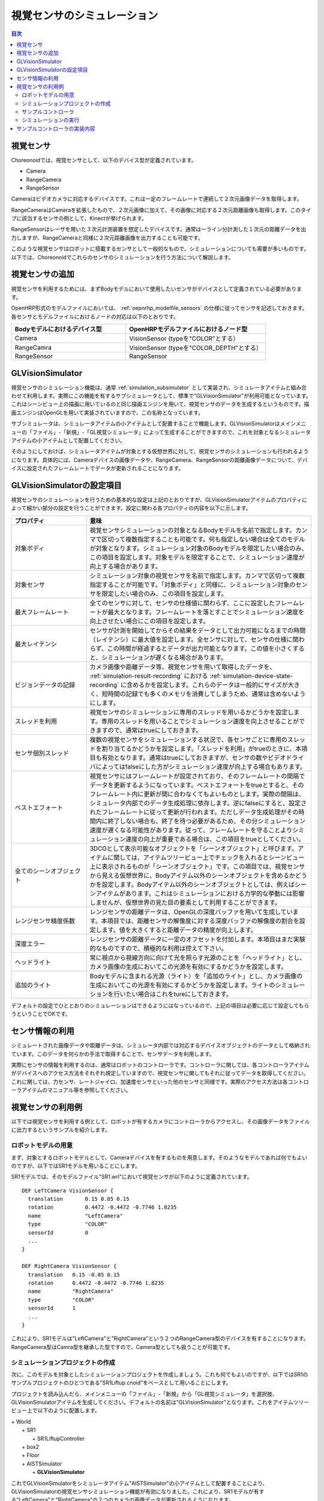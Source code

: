 
視覚センサのシミュレーション
============================

.. sectionauthor:: 中岡 慎一郎 <s.nakaoka@aist.go.jp>

.. contents:: 目次
   :local:

.. highlight:: cpp


視覚センサ
----------

Choreonoidでは、視覚センサとして、以下のデバイス型が定義されています。

* Camera
* RangeCamera
* RangeSensor

Cameraはビデオカメラに対応するデバイスです。これは一定のフレームレートで連続して２次元画像データを取得します。

RangeCameraはCameraを拡張したもので、２次元画像に加えて、その画像に対応する２次元距離画像も取得します。このタイプに該当するセンサの例として、Kinectが挙げられます。

RangeSensorはレーザを用いた３次元計測装置を想定したデバイスです。通常は一ライン分計測した１次元の距離データを出力しますが、RangeCameraと同様に２次元距離画像を出力することも可能です。

このような視覚センサはロボットに搭載するセンサとして一般的なもので、シミュレーションについても需要が多いものです。以下では、Choreonoidでこれらのセンサのシミュレーションを行う方法について解説します。

視覚センサの追加
----------------

視覚センサを利用するためには、まずBodyモデルにおいて使用したいセンサがデバイスとして定義されている必要があります。

OpenHRP形式のモデルファイルにおいては、 :ref:`oepnrhp_modelfile_sensors` の仕様に従ってセンサを記述しておきます。各センサとモデルファイルにおけるノードの対応は以下のとおりです。

.. list-table::
 :widths: 45,55
 :header-rows: 1

 * - Bodyモデルにおけるデバイス型
   - OpenHRPモデルファイルにおけるノード型
 * - Camera
   - VisionSensor (typeを"COLOR"とする）
 * - RangeCamra
   - VisionSensor (typeを"COLOR_DEPTH"とする）
 * - RangeSensor
   - RangeSensor

GLVisionSimulator
-----------------

視覚センサのシミュレーション機能は、通常 :ref:`simulation_subsimulator` として実装され、シミュレータアイテムと組み合わせて利用します。実際にこの機能を有するサブシミュレータとして、標準で"GLVisionSimulator"が利用可能となっています。これはシーンビュー上の描画に用いているのと同じ描画エンジンを用いて、視覚センサのデータを生成するというものです。描画エンジンはOpenGLを用いて実装されていますので、この名称となっています。

サブシミュレータは、シミュレータアイテムの小アイテムとして配置することで機能します。GLVisionSimulatorはメインメニューの「ファイル」-「新規」-「GL視覚シミュレータ」によって生成することができますので、これを対象となるシミュレータアイテムの小アイテムとして配置してください。

そのようにしておけば、シミュレータアイテムが対象とする仮想世界に対して、視覚センサのシミュレーションも行われるようになります。具体的には、Cameraデバイスの画像データや、RangeCamera、RangeSensorの距離画像データについて、デバイスに設定されたフレームレートでデータが更新されることになります。


GLVisionSimulatorの設定項目
---------------------------

視覚センサのシミュレーションを行うための基本的な設定は上記のとおりですが、GLVisionSimulatorアイテムのプロパティによって細かい部分の設定を行うことができます。設定に関わる各プロパティの内容を以下に示します。

.. tabularcolumns:: |p{3.5cm}|p{11.5cm}|

.. list-table::
 :widths: 25,75
 :header-rows: 1

 * - プロパティ
   - 意味
 * - 対象ボディ
   - 視覚センサシミュレーションの対象となるBodyモデルを名前で指定します。カンマで区切って複数指定することも可能です。何も指定しない場合は全てのモデルが対象となります。シミュレーション対象のBodyモデルを限定したい場合のみ、この項目を設定します。対象モデルを限定することで、シミュレーション速度が向上する場合があります。
 * - 対象センサ
   - シミュレーション対象の視覚センサを名前で指定します。カンマで区切って複数指定することが可能です。「対象ボディ」と同様に、シミュレーション対象のセンサを限定したい場合のみ、この項目を設定します。
 * - 最大フレームレート
   - 全てのセンサに対して、センサの仕様値に関わらず、ここに設定したフレームレートが最大となります。フレームレートを落とすことでシミュレーション速度を向上させたい場合にこの項目を設定します。
 * - 最大レイテンシ
   - センサが計測を開始してからその結果をデータとして出力可能になるまでの時間（レイテンシ）に最大値を設定します。全センサに対して、センサの仕様に関わらず、この時間が経過するとデータが出力可能となります。この値を小さくすると、シミュレーションが遅くなる場合があります。
 * - ビジョンデータの記録
   - カメラ画像や距離データ等、視覚センサを用いて取得したデータを、 :ref:`simulation-result-recording` における :ref:`simulation-device-state-recording` に含めるかを設定します。これらのデータは一般的にサイズが大きく、短時間の記録でも多くのメモリを消費してしまうため、通常は含めないようにします。
 * - スレッドを利用
   - 視覚センサのシミュレーションに専用のスレッドを用いるかどうかを設定します。専用のスレッドを用いることでシミュレーション速度を向上させることができますので、通常はtrueにしておきます。
 * - センサ個別スレッド
   - 複数の視覚センサをシミュレーションする状況で、各センサごとに専用のスレッドを割り当てるかどうかを設定します。「スレッドを利用」がtrueのときに、本項目も有効となります。通常はtrueにしておきますが、センサの数やビデオドライバによってはfalseにした方がシミュレーション速度が向上する場合もあります。
 * - ベストエフォート
   - 視覚センサにはフレームレートが設定されており、そのフレームレートの間隔でデータを更新するようになっています。ベストエフォートをtrueとすると、そのフレームレート内に更新が間に合わなくてもよいものとします。実際の間隔は、シミュレータ内部でのデータ生成処理に依存します。逆にfalseにすると、設定されたフレームレートに従って更新が行われます。ただしデータ生成処理がその時間内に終了しない場合も、終了を待つ必要があるため、その分シミュレーション速度が遅くなる可能性があります。従って、フレームレートを守ることよりシミュレーション速度の向上が重要である場合は、この項目をtrueとしてください。
 * - 全てのシーンオブジェクト
   - 3DCGとして表示可能なオブジェクトを「シーンオブジェクト」と呼びます。アイテムに関しては、アイテムツリービュー上でチェックを入れるとシーンビュー上に表示されるものが「シーンオブジェクト」です。この項目では、視覚センサから見える仮想世界に、Bodyアイテム以外のシーンオブジェクトを含めるかどうかを設定します。Bodyアイテム以外のシーンオブジェクトとしては、例えばシーンアイテムがあります。これはシミュレーションにおける力学的な挙動には影響しませんが、仮想世界の見た目の要素として利用することができます。
 * - レンジセンサ精度係数
   - レンジセンサの距離データは、OpenGLの深度バッファを用いて生成しています。本項目では、距離センサの解像度に対する深度バッファの解像度の割合を設定します。値を大きくすると距離データの精度が向上します。
 * - 深度エラー
   - レンジセンサの距離データに一定のオフセットを付加します。本項目はまだ実験的なものですので、積極的な利用は控えて下さい。
 * - ヘッドライト
   - 常に視点から視線方向に向けて光を照らす光源のことを「ヘッドライト」とし、カメラ画像の生成においてこの光源を有効にするかどうかを設定します。
 * - 追加のライト
   - Bodyモデルに含まれる光源（ライト）を「追加のライト」とし、カメラ画像の生成においてこの光源を有効にするかどうかを設定します。ライトのシミュレーションを行いたい場合はこれをtureにしておきます。

デフォルトの設定でひととおりのシミュレーションはできるようにはなっているので、上記の項目は必要に応じて設定してもらうということでOKです。

センサ情報の利用
----------------

シミュレートされた画像データや距離データは、シミュレータ内部では対応するデバイスオブジェクトのデータとして格納されています。このデータを何らかの手法で取得することで、センサデータを利用します。

実際にセンサの情報を利用するのは、通常はロボットのコントローラです。コントローラに関しては、各コントローラアイテムがデバイスへのアクセス方法をそれぞれ規定していますので、視覚センサに関してもそれに従ってデータを取得してください。これに関しては、力センサ、レートジャイロ、加速度センサといった他のセンサと同様です。実際のアクセス方法は各コントローラアイテムのマニュアル等を参照してください。


視覚センサの利用例
------------------

以下では視覚センサを利用する例として、ロボットが有するカメラにコントローラからアクセスし、その画像データをファイルに出力するというサンプルを紹介します。

ロボットモデルの用意
~~~~~~~~~~~~~~~~~~~~

まず、対象とするロボットモデルとして、Cameraデバイスを有するものを用意します。そのようなモデルであれば何でもよいのですが、以下ではSR1モデルを用いることにします。

SR1モデルでは、そのモデルファイル"SR1.wrl"において視覚センサが以下のように定義されています。 ::

 DEF LeftCamera VisionSensor {
   translation       0.15 0.05 0.15
   rotation          0.4472 -0.4472 -0.7746 1.8235
   name              "LeftCamera"
   type              "COLOR"
   sensorId          0
   ...
 }
 
 DEF RightCamera VisionSensor {
   translation   0.15 -0.05 0.15
   rotation      0.4472 -0.4472 -0.7746 1.8235
   name          "RightCamera"
   type          "COLOR"
   sensorId      1
   ...
 }

これにより、SR1モデルは"LeftCamera"と"RightCamera"という２つのRangeCamera型のデバイスを有することになります。RangeCamera型はCamra型を継承した型ですので、Camera型としても扱うことが可能です。

シミュレーションプロジェクトの作成
~~~~~~~~~~~~~~~~~~~~~~~~~~~~~~~~~~

次に、このモデルを対象としたシミュレーションプロジェクトを作成しましょう。これも何でもよいのですが、以下ではSR1のサンプルプロジェクトのひとつである"SR1Liftup.cnoid"をベースとして用いることにします。

プロジェクトを読み込んだら、メインメニューの「ファイル」-「新規」から「GL視覚シミュレータ」を選択肢、GLVisionSimulatorアイテムを生成してください。デフォルトの名前は"GLVisionSimulator"となります。これをアイテムツリービュー上で以下のように配置します。

| + World
|   + SR1
|     + SR1LiftupController
|   + box2
|   + Floor
|   + AISTSimulator
|     + **GLVisionSimulator**

これでGLVisionSimulatorをシミュレータアイテム"AISTSimulator"の小アイテムとして配置することにより、GLVisionSimulatorの視覚センサシミュレーション機能が有効になりました。これにより、SR1モデルが有する"LeftCamera"と"RightCamera"の２つのカメラの画像データが更新されるようになります。

サンプルコントローラ
~~~~~~~~~~~~~~~~~~~~

カメラ画像にアクセスするコントローラのサンプルとして、"CameraSampleController" を用いることにします。このコントローラは、ロボットが有するCameraデバイスの一覧をまず表示し、その画像データを一秒ごとにファイルに出力するというものです。

.. note:: このコントローラのソースは"sample/SimpleController/CameraSampleController.cpp"になります。SimpleControllerの他のサンプルがビルドされていれば、このサンプルもビルドされているはずです。

プロジェクトにこのコントローラを追加します。 :ref:`simulation-create-controller-item` 、 :ref:`simulation-set-controller-to-controller-item` の例と同様に、「シンプルコントローラ」アイテムを生成して、以下のような配置にします。

| + World
|   + SR1
|     + SR1LiftupController
|       + **CameraSampleController**
|   + box2
|   + Floor
|   + AISTSimulator
|     + GLVisionSimulator

追加したコントローラアイテムの名前をここでは"CameraSampleController"としています。

このアイテムを"SR1LiftupController"の小アイテムとして配置していることに注意してください。このようにすることで、２つのコントローラを組み合わせて動作させることができます。CameraSampleControllerはカメラの使用に特化したサンプルで、これだけだとロボットが崩れ落ちてしまいますので、今回はこのように組み合わせています。SR1LiftupControllerの部分は、ロボットの身体を制御する任意のコントローラと置き換えることが可能です。

.. note:: このようにネストさせたコントローラアイテムをまとめて動作させる機能は、SimpleControllerアイテム特有の機能です。ベースとなるコントローラアイテムの子や孫として追加していくことで、任意個のコントローラを組み合わせることが可能です。内部的にはそれらのコントローラの制御関数がツリー探索順（深さ優先）で実行され、それらの間の入出力も統合されます。

.. note:: Bodyアイテムの直下に複数のコントローラアイテムを並列に配置することでも、それらを組み合わせて実行することが可能です。この方法は任意のコントローラアイテム型に対応しています。ただしこの場合は入出力が各コントローラで独立に行われることになり、うまく統合されない場合があるので、注意が必要です。

次に、追加したコントローラアイテムの「コントローラ」プロパティに"CameraSampleController"と記述して、コントローラの本体をセットしてください。

シミュレーションの実行
~~~~~~~~~~~~~~~~~~~~~~

以上の状態でシミュレーションを開始してください。するとまずメッセージビューに以下のメッセージが表示されます。 ::

 Sensor type: RangeCamera, id: 0, name: LeftCamera
 Sensor type: RangeCamera, id: 1, name: RightCamera

これは対象のモデルが有しているCameraデバイスをリストアップしたもので、それぞれの実際の型、デバイスid、および名前を表示しています。

その後シミュレーション中に、 ::

 The image of LeftCamera has been saved to "LeftCamera.png".
 The image of RightCamera has been saved to "RightCamera.png".

という表示と共にそれぞれのカメラ画像がファイルとして保存されます。保存先はChoreonoidを起動したカレントディレクトリで、名前は"センサ名.png"となります。これが１秒おきに最新の画像で更新されます。

保存された画像を適当な画像ビューアで表示させてみてください。保存される画像は、ロボットの左目、右目に対応するカメラの画像をシミュレートしたものです。それぞれの例を以下に示します。

.. image:: images/camera-simulation.png

これにより、カメラ画像のシミュレーションができていて、それをコントローラ側で取得できていることが分かります。

.. note:: 画像ビューアの中には、ファイルの更新を自動的に検知して表示を更新する機能を有するものがあります。例えば、Ubuntuのデフォルトの画像ビューアである"Eye of GNOME (eog)"もこの機能を有しています。そのようなビューアを用いると、シミュレーションの進行に伴ってカメラ画像が更新されていく様子が確認できます。

今回対象としているセンサはRangeCameraですので、通常の画像データに加えて距離画像データも生成されています。そちらのデータについても画像データと同様にアクセスできますので、興味があればサンプルコントローラを改良するなどして試してみて下さい。


サンプルコントローラの実装内容
------------------------------

CameraSampleControllerのソースコードを以下に示します。 ::


 #include <cnoid/SimpleController>
 #include <cnoid/Camera>

 using namespace cnoid;

 class CameraSampleController : public SimpleController
 {
     DeviceList<Camera> cameras;
     double timeCounter;
     
 public:
     virtual bool initialize()
     {
         cameras << ioBody()->devices();

         for(size_t i=0; i < cameras.size(); ++i){
             Device* camera = cameras[i];
             os() << "Device type: " << camera->typeName()
                  << ", id: " << camera->id()
                  << ", name: " << camera->name() << std::endl;
         }
         
         timeCounter = 0.0;
         
         return true;
     }

     virtual bool control()
     {
         timeCounter += timeStep();
         if(timeCounter >= 1.0){
             for(size_t i=0; i < cameras.size(); ++i){
                 Camera* camera = cameras[i];
                 std::string filename = camera->name() + ".png";
                 camera->constImage().save(filename);
                 os() << "The image of " << camera->name() << " has been saved to \"" << filename << "\"." << std::endl;
             }
             timeCounter = 0.0;
         }
         return false;
     }
 };

 CNOID_IMPLEMENT_SIMPLE_CONTROLLER_FACTORY(CameraSampleController)


Cameraデバイスの使用については、 ::

 #include <cnoid/Camera>

によってCameraクラスの定義を取り込み、 ::

 DeviceList<Camera> cameras;

に対して ::

 cameras << ioBody()->devices();

とすることでロボットモデルが有する全てのCameraデバイスを取得しています。RangeCamera型はCamera型を継承していますので、モデルがRangeCameraを有していればそちらも取得されます。

このようにして取得したCameraデバイスに関して、initialize()関数内でその情報をメッセージビューに出力し、control()関数内の ::

 camera->constImage().save(filename);

によってカメラの画像データをファイルに出力しています。ここでは取得した画像データを編集することはないため、constImage()関数を用いています。

Cameraデバイスと関連する部分は以上です。これ以外の部分については、 :doc:`howto-implement-controller` と共通する部分も多いので、そちらの解説を参考にしてください。
